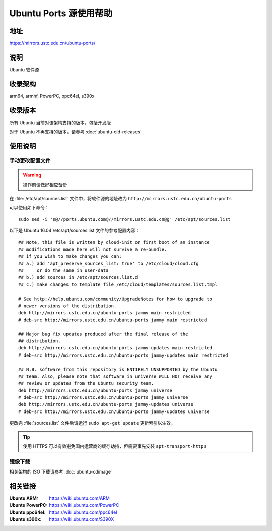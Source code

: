 =======================
Ubuntu Ports 源使用帮助
=======================

地址
====

https://mirrors.ustc.edu.cn/ubuntu-ports/

说明
====

Ubuntu 软件源

收录架构
========

arm64, armhf, PowerPC, ppc64el, s390x

收录版本
========

所有 Ubuntu 当前对该架构支持的版本，包括开发版

对于 Ubuntu 不再支持的版本，请参考 :doc:`ubuntu-old-releases`

使用说明
========

手动更改配置文件
----------------

.. warning::
    操作前请做好相应备份

在 :file:`/etc/apt/sources.list` 文件中，将软件源的地址改为 ``http://mirrors.ustc.edu.cn/ubuntu-ports``

可以使用如下命令：

::

  sudo sed -i 's@//ports.ubuntu.com@//mirrors.ustc.edu.cn@g' /etc/apt/sources.list


以下是 Ubuntu 16.04 /etc/apt/sources.list 文件的参考配置内容：

::

    ## Note, this file is written by cloud-init on first boot of an instance
    ## modifications made here will not survive a re-bundle.
    ## if you wish to make changes you can:
    ## a.) add 'apt_preserve_sources_list: true' to /etc/cloud/cloud.cfg
    ##     or do the same in user-data
    ## b.) add sources in /etc/apt/sources.list.d
    ## c.) make changes to template file /etc/cloud/templates/sources.list.tmpl

    # See http://help.ubuntu.com/community/UpgradeNotes for how to upgrade to
    # newer versions of the distribution.
    deb http://mirrors.ustc.edu.cn/ubuntu-ports jammy main restricted
    # deb-src http://mirrors.ustc.edu.cn/ubuntu-ports jammy main restricted

    ## Major bug fix updates produced after the final release of the
    ## distribution.
    deb http://mirrors.ustc.edu.cn/ubuntu-ports jammy-updates main restricted
    # deb-src http://mirrors.ustc.edu.cn/ubuntu-ports jammy-updates main restricted

    ## N.B. software from this repository is ENTIRELY UNSUPPORTED by the Ubuntu
    ## team. Also, please note that software in universe WILL NOT receive any
    ## review or updates from the Ubuntu security team.
    deb http://mirrors.ustc.edu.cn/ubuntu-ports jammy universe
    # deb-src http://mirrors.ustc.edu.cn/ubuntu-ports jammy universe
    deb http://mirrors.ustc.edu.cn/ubuntu-ports jammy-updates universe
    # deb-src http://mirrors.ustc.edu.cn/ubuntu-ports jammy-updates universe


更改完 :file:`sources.list` 文件后请运行 ``sudo apt-get update`` 更新索引以生效。

.. tip::
    使用 HTTPS 可以有效避免国内运营商的缓存劫持，但需要事先安装 ``apt-transport-https``

镜像下载
--------

相关架构的 ISO 下载请参考 :doc:`ubuntu-cdimage`

相关链接
========

:Ubuntu ARM: https://wiki.ubuntu.com/ARM
:Ubuntu PowerPC: https://wiki.ubuntu.com/PowerPC
:Ubuntu ppc64el: https://wiki.ubuntu.com/ppc64el
:Ubuntu s390x: https://wiki.ubuntu.com/S390X
